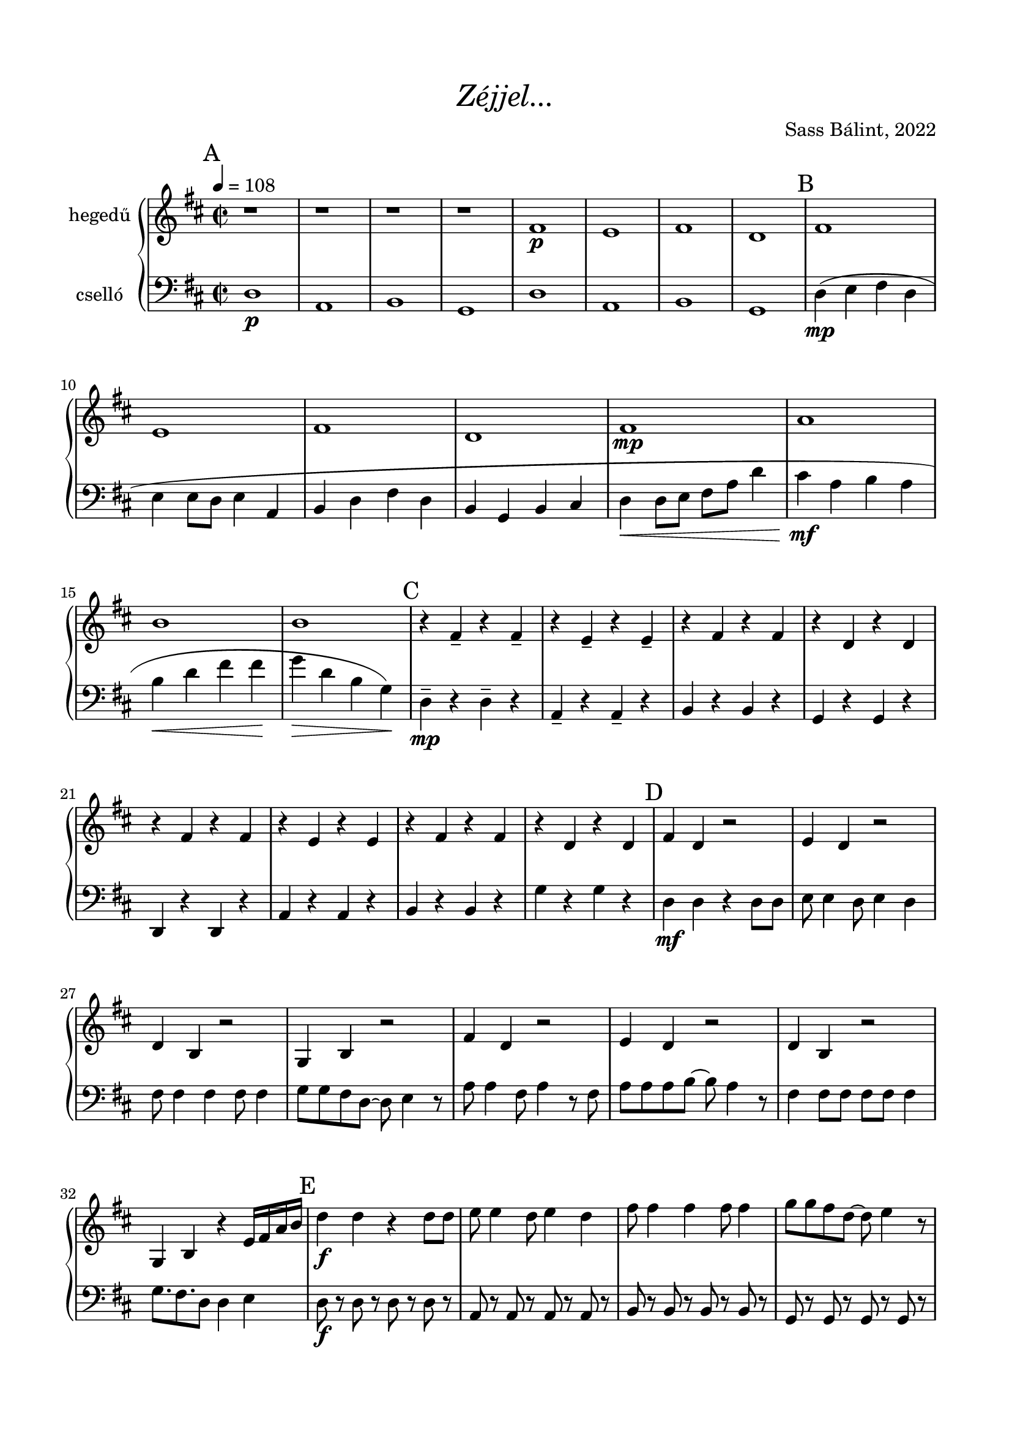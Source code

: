 \version "2.18.2"

\header {
  title = \markup \medium \italic { "Zéjjel..." }
  %subtitle = \markup \medium { "" }
  composer = "Sass Bálint, 2022"
  %arranger = "XXX vmi"
  tagline = "LilyPond 2.18.2 - www.lilypond.org - Sass Bálint - sassbalint kukac gmail pont com - 2022. június 6."
}

% partitúra: .62\in .62\in .62\in .62\in
% cselló: .62\in .62\in .3\in .3\in
\paper {
  top-margin = .62\in
  bottom-margin = .62\in
  left-margin = .62\in
  right-margin = .62\in
}

% =====

\score {
  <<

\transpose c d

    \new GrandStaff <<

      \new Staff = "hegedű" <<
        \set Staff.instrumentName = #"hegedű"
        \set Staff.midiInstrument = #"violin"
        \new Voice = ""
            \key c \major
            \time 2/2
            \clef "treble"
            \relative c' {

\tempo 4 = 108

\mark "A"
r1 | r | r | r |
e1\p | d | e | c |

\mark "B"
e1 | d | e | c |
e1\mp | g | a | a |

\mark "C"
r4 e-- r e-- | r d-- r d-- | r e r e | r c r c |
r4 e r e | r d r d | r e r e | r c r c |

\mark "D"
e4 c r2 | d4 c r2 | c4 a r2 | f4 a r2 |
e'4 c r2 | d4 c r2 | c4 a r2 | f4 a r4 d16 e g a |

\mark "E"
c4\f c  r c8 c | d d4 c8 d4 c |
e8 e4 e e8 e4 | f8 f e c8~ c d4 r8 |  
g8 g4 e8 g4 r8 e | g g g a~ a g4 r8 |
e4 e8 e e e e4 | f8. e8. c8 c4 g |

\mark "F"
c8\f g c g e' d c4 | d8 g, d' g, e' d c4 |
e8 c e c e d c4 | f8 c f c f e c4 |
g'8\< e g e g f e4 | g8 e g e g f d4 |
a'8\ff e a e a g e4 | a8\> f a f a g f r\!\breathe |

\mark "G"
e,4\mp e r e8 e | g g4 e8 g4 e8 g |
a8 a4 a a8 a4 | a8 a a f8~ f f e d |  
e8 e4 c8 e4 r8 c | e e e f~ f e4 r8 |
c4 c8 c c c c4 | a8.\> a8. a8 a4 g |  

\mark "H"
c1\p | d | e | c |
e1\mp | g | a | a |

\mark "I"
e1\p | d | e | c |
e1\fermata |

%c4 c  r c8 c | d d4 c8 d4 c |
%e4 e8 e4 e8 e4 | f8 f e c8~ c d4 r8 |  

% plusz...
%g8 g e g~ g4 r8 e | g g g a~ a g4 r8 |
%e4 e8 e e e e4 | f8. e8. c8 c4 d |

\bar "|."

        }
      >>

      \new Staff = "cselló" <<
        \set Staff.instrumentName = #"cselló"
        \set Staff.midiInstrument = #"cello"
        \new Voice = ""
            \key c \major
            \time 2/2
            \clef "bass"
            \relative c, {

\tempo 4 = 108

\mark "A"
c'1\p | g | a | f |
c'1 | g | a | f |

\mark "B"
c'4\mp( d e c | d d8 c d4 g, | a c e c | a f a b |
c4\< c8 d e g c4 | b\mf g a g | a\< c e e\! | f\> c a f\!) |

\mark "C"
c4\mp-- r c-- r | g-- r g-- r | a r a r | f r f r |
c4 r c r | g' r g r | a r a r | f' r f r |

\mark "D"
c4\mf c  r c8 c | d d4 c8 d4 c |
e8 e4 e e8 e4 | f8 f e c8~ c d4 r8 |  
g8 g4 e8 g4 r8 e | g g g a~ a g4 r8 |
e4 e8 e e e e4 | f8. e8. c8 c4 d |

\mark "E"
c8\f r c r c r c r | g r g r g r g r |
a r a r a r a r | f r f r f r f r |
c r c r c r c r | g' r g r g r g r |
a r a r a r a r | f' r f r f r f r |

\mark "F"
c8\f r c r c r c r | g r g r g r g r |
a r a r a r a r | f r f r f r f r |
c\< r c r c r c r | g' r g r g r g r |
a\ff r a r a r a r | f'\> r f r f e d r\! |

\mark "G"
c4\mf c  r c8 c | d d4 c8 d4 c |
e8 e4 e e8 e4 | f8 f e c8~ c d4 r8 |  
g8 g4 e8 g4 r8 e | g g g a~ a g4 r8 |
e4 e8 e e e e4 | f8.\> e8. c8 c4 d |

\mark "H"
c4\mp( d e c | d d8 c d4 g, | a c e c | a f a b |
c4\< c8 d e g c4 | b\mf g a g | a\< c e e\! | f\> c a f\!) |

\mark "I"
c1\p | g | a | f |
c1\fermata |

\bar "|."

% "Király vagy" -- de ez valszeg túl gyors lesz
%g16 c8 c16~ c4~ c2 |
%g16 d'8 d16~ d4~ d~ d8 c16 d |
%e2 g4 f8 e16 f~ |
%f16 e8 c16~ c4~ c2 |

        }
      >>

    >>  % end GrandStaff

  >>
  \layout {
    %\context {
    %  \Staff
    %}
  }
  \midi {
    \context {
      %\Score tempoWholesPerMinute = #(ly:make-moment 50 2)
    }
  }

}

